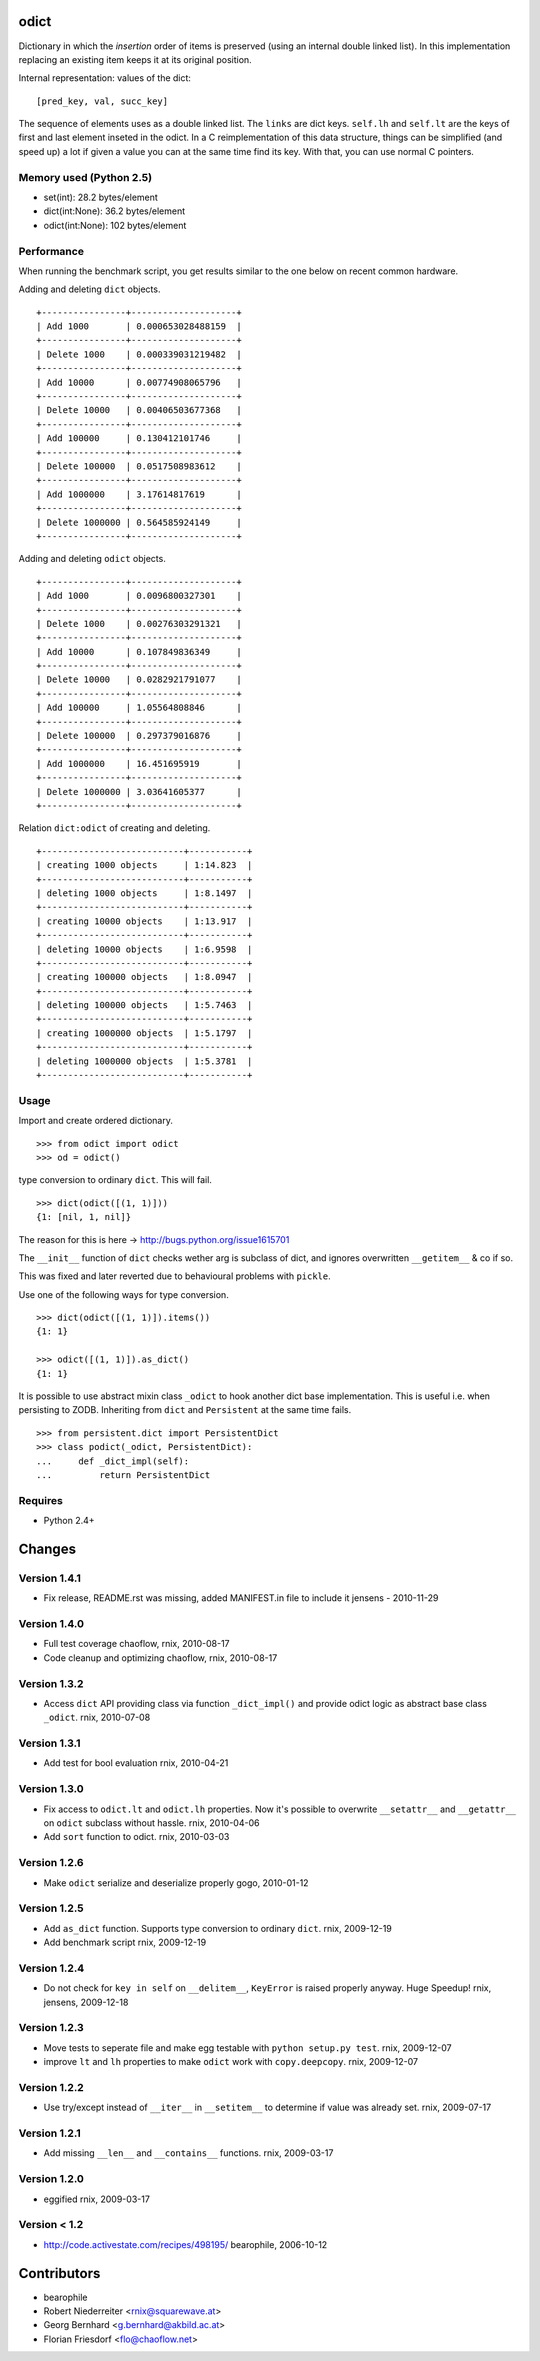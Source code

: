 odict
=====

Dictionary in which the *insertion* order of items is preserved (using an
internal double linked list). In this implementation replacing an existing 
item keeps it at its original position.

Internal representation: values of the dict:
::

    [pred_key, val, succ_key]

The sequence of elements uses as a double linked list. The ``links`` are dict
keys. ``self.lh`` and ``self.lt`` are the keys of first and last element 
inseted in the odict. In a C reimplementation of this data structure, things 
can be simplified (and speed up) a lot if given a value you can at the same 
time find its key. With that, you can use normal C pointers.

Memory used (Python 2.5)
------------------------

- set(int): 28.2 bytes/element

- dict(int:None): 36.2 bytes/element

- odict(int:None): 102 bytes/element

Performance
-----------

When running the benchmark script, you get results similar to the one below
on recent common hardware.

Adding and deleting ``dict`` objects.
::

    +----------------+--------------------+
    | Add 1000       | 0.000653028488159  |
    +----------------+--------------------+
    | Delete 1000    | 0.000339031219482  |
    +----------------+--------------------+
    | Add 10000      | 0.00774908065796   |
    +----------------+--------------------+
    | Delete 10000   | 0.00406503677368   |
    +----------------+--------------------+
    | Add 100000     | 0.130412101746     |
    +----------------+--------------------+
    | Delete 100000  | 0.0517508983612    |
    +----------------+--------------------+
    | Add 1000000    | 3.17614817619      |
    +----------------+--------------------+
    | Delete 1000000 | 0.564585924149     |
    +----------------+--------------------+

Adding and deleting ``odict`` objects.
::

    +----------------+--------------------+
    | Add 1000       | 0.0096800327301    |
    +----------------+--------------------+
    | Delete 1000    | 0.00276303291321   |
    +----------------+--------------------+
    | Add 10000      | 0.107849836349     |
    +----------------+--------------------+
    | Delete 10000   | 0.0282921791077    |
    +----------------+--------------------+
    | Add 100000     | 1.05564808846      |
    +----------------+--------------------+
    | Delete 100000  | 0.297379016876     |
    +----------------+--------------------+
    | Add 1000000    | 16.451695919       |
    +----------------+--------------------+
    | Delete 1000000 | 3.03641605377      |
    +----------------+--------------------+

Relation ``dict:odict`` of creating and deleting.
::

    +---------------------------+-----------+
    | creating 1000 objects     | 1:14.823  |
    +---------------------------+-----------+
    | deleting 1000 objects     | 1:8.1497  |
    +---------------------------+-----------+
    | creating 10000 objects    | 1:13.917  |
    +---------------------------+-----------+
    | deleting 10000 objects    | 1:6.9598  |
    +---------------------------+-----------+
    | creating 100000 objects   | 1:8.0947  |
    +---------------------------+-----------+
    | deleting 100000 objects   | 1:5.7463  |
    +---------------------------+-----------+
    | creating 1000000 objects  | 1:5.1797  |
    +---------------------------+-----------+
    | deleting 1000000 objects  | 1:5.3781  |
    +---------------------------+-----------+

Usage
-----

Import and create ordered dictionary.
::

    >>> from odict import odict
    >>> od = odict()

type conversion to ordinary ``dict``. This will fail.
::

    >>> dict(odict([(1, 1)]))
    {1: [nil, 1, nil]}

The reason for this is here -> http://bugs.python.org/issue1615701

The ``__init__`` function of ``dict`` checks wether arg is subclass of dict,
and ignores overwritten ``__getitem__`` & co if so.

This was fixed and later reverted due to behavioural problems with ``pickle``.

Use one of the following ways for type conversion.
::

    >>> dict(odict([(1, 1)]).items())
    {1: 1}
    
    >>> odict([(1, 1)]).as_dict()
    {1: 1}

It is possible to use abstract mixin class ``_odict`` to hook another dict base
implementation. This is useful i.e. when persisting to ZODB. Inheriting from
``dict`` and ``Persistent`` at the same time fails.
::

    >>> from persistent.dict import PersistentDict 
    >>> class podict(_odict, PersistentDict):
    ...     def _dict_impl(self):
    ...         return PersistentDict

Requires
-------- 

- Python 2.4+

Changes
=======

Version 1.4.1
-------------

- Fix release, README.rst was missing, added MANIFEST.in file to include it
  jensens - 2010-11-29

Version 1.4.0
-------------

- Full test coverage
  chaoflow, rnix, 2010-08-17

- Code cleanup and optimizing
  chaoflow, rnix, 2010-08-17

Version 1.3.2
-------------

- Access ``dict`` API providing class via function ``_dict_impl()`` and
  provide odict logic as abstract base class ``_odict``.
  rnix, 2010-07-08

Version 1.3.1
-------------

- Add test for bool evaluation
  rnix, 2010-04-21

Version 1.3.0
-------------

- Fix access to ``odict.lt`` and ``odict.lh`` properties. Now it's possible
  to overwrite ``__setattr__`` and ``__getattr__`` on ``odict`` subclass
  without hassle.
  rnix, 2010-04-06

- Add ``sort`` function to odict.
  rnix, 2010-03-03

Version 1.2.6
-------------

- Make ``odict`` serialize and deserialize properly
  gogo, 2010-01-12

Version 1.2.5
-------------

- Add ``as_dict`` function. Supports type conversion to ordinary ``dict``.
  rnix, 2009-12-19

- Add benchmark script
  rnix, 2009-12-19

Version 1.2.4
-------------

- Do not check for ``key in self`` on ``__delitem__``, ``KeyError`` is raised
  properly anyway. Huge Speedup!
  rnix, jensens, 2009-12-18

Version 1.2.3
-------------

- Move tests to seperate file and make egg testable with 
  ``python setup.py test``.
  rnix, 2009-12-07

- improve ``lt`` and ``lh`` properties to make ``odict`` work with 
  ``copy.deepcopy``.
  rnix, 2009-12-07

Version 1.2.2
-------------

- Use try/except instead of ``__iter__`` in ``__setitem__`` to determine if
  value was already set.
  rnix, 2009-07-17

Version 1.2.1
-------------

- Add missing ``__len__`` and ``__contains__`` functions.
  rnix, 2009-03-17
   
Version 1.2.0
-------------

- eggified
  rnix, 2009-03-17

Version < 1.2
-------------

- http://code.activestate.com/recipes/498195/
  bearophile, 2006-10-12
 
Contributors
============
  
- bearophile

- Robert Niederreiter <rnix@squarewave.at>

- Georg Bernhard <g.bernhard@akbild.ac.at>

- Florian Friesdorf <flo@chaoflow.net>


